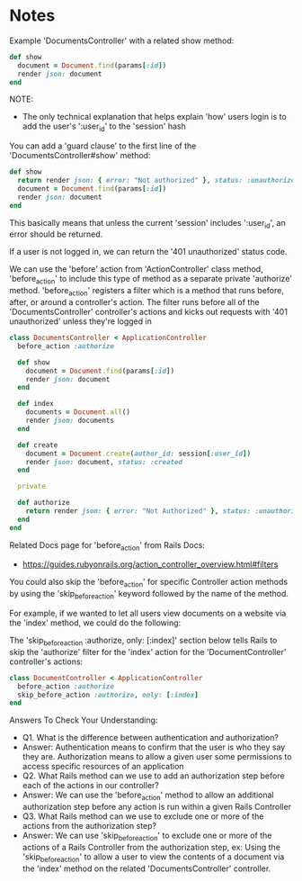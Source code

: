 * Notes
Example 'DocumentsController' with a related show method:
#+begin_src ruby
  def show
    document = Document.find(params[:id])
    render json: document
  end
#+end_src

NOTE:
- The only technical explanation that helps explain 'how' users login is to add the user's ':user_id' to the 'session' hash

You can add a 'guard clause' to the first line of the 'DocumentsController#show' method:
#+begin_src ruby
  def show
    return render json: { error: "Not authorized" }, status: :unauthorized unless session.include? :user_id
    document = Document.find(params[:id])
    render json: document
  end
#+end_src

This basically means that unless the current 'session' includes ':user_id', an error should be returned.

If a user is not logged in, we can return the '401 unauthorized' status code.

We can use the 'before' action from 'ActionController' class method, 'before_action' to include this type of method as a separate private 'authorize' method. 'before_action' registers a filter which is a method that runs before, after, or around a controller's action. The filter runs before all of the 'DocumentsController' controller's actions and kicks out requests with '401 unauthorized' unless they're logged in
#+begin_src ruby
  class DocumentsController < ApplicationController
    before_action :authorize

    def show
      document = Document.find(params[:id])
      render json: document
    end

    def index
      documents = Document.all()
      render json: documents
    end

    def create
      document = Document.create(author_id: session[:user_id])
      render json: document, status: :created
    end

    private

    def authorize
      return render json: { error: "Not Authorized" }, status: :unauthorized unless session.include? :user_id
    end
  end
#+end_src

Related Docs page for 'before_action' from Rails Docs:
- https://guides.rubyonrails.org/action_controller_overview.html#filters

You could also skip the 'before_action' for specific Controller action methods by using the 'skip_before_action' keyword followed by the name of the method.

For example, if we wanted to let all users view documents on a website via the 'index' method, we could do the following:

The 'skip_before_action :authorize, only: [:index]' section below tells Rails to skip the 'authorize' filter for the 'index' action for the 'DocumentController' controller's actions:
#+begin_src ruby
  class DocumentController < ApplicationController
    before_action :authorize
    skip_before_action :authorize, only: [:index]
  end
#+end_src

Answers To Check Your Understanding:
- Q1. What is the difference between authentication and authorization?
- Answer: Authentication means to confirm that the user is who they say they are. Authorization means to allow a given user some permissions to access specific resources of an application
- Q2. What Rails method can we use to add an authorization step before each of the actions in our controller?
- Answer: We can use the 'before_action' method to allow an additional authorization step before any action is run within a given Rails Controller
- Q3. What Rails method can we use to exclude one or more of the actions from the authorization step?
- Answer: We can use 'skip_before_action' to exclude one or more of the actions of a Rails Controller from the authorization step, ex: Using the 'skip_before_action' to allow a user to view the contents of a document via the 'index' method on the related 'DocumentsController' controller.
